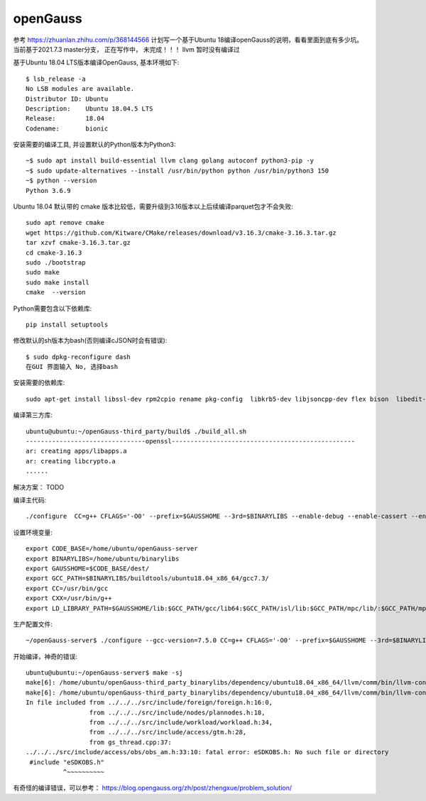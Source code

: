 openGauss
=========================

参考 https://zhuanlan.zhihu.com/p/368144566
计划写一个基于Ubuntu 18编译openGauss的说明，看看里面到底有多少坑。
当前基于2021.7.3 master分支， 正在写作中， 未完成！！！
llvm 暂时没有编译过

基于Ubuntu 18.04 LTS版本编译OpenGauss, 基本环境如下::

    $ lsb_release -a
    No LSB modules are available.
    Distributor ID: Ubuntu
    Description:    Ubuntu 18.04.5 LTS
    Release:        18.04
    Codename:       bionic


安装需要的编译工具, 并设置默认的Python版本为Python3::

    ~$ sudo apt install build-essential llvm clang golang autoconf python3-pip -y
    ~$ sudo update-alternatives --install /usr/bin/python python /usr/bin/python3 150
    ~$ python --version
    Python 3.6.9

Ubuntu 18.04 默认带的 cmake 版本比较低，需要升级到3.16版本以上后续编译parquet包才不会失败::

    sudo apt remove cmake
    wget https://github.com/Kitware/CMake/releases/download/v3.16.3/cmake-3.16.3.tar.gz
    tar xzvf cmake-3.16.3.tar.gz
    cd cmake-3.16.3
    sudo ./bootstrap
    sudo make
    sudo make install
    cmake  --version

Python需要包含以下依赖库::

    pip install setuptools

修改默认的sh版本为bash(否则编译cJSON时会有错误)::

     $ sudo dpkg-reconfigure dash
     在GUI 界面输入 No, 选择bash

安装需要的依赖库::

    sudo apt-get install libssl-dev rpm2cpio rename pkg-config  libkrb5-dev libjsoncpp-dev flex bison  libedit-dev libpam0g-dev libaio-dev libncurses5-dev libffi-dev libtool pkg-config libkrb5-dev sudo apt-get install -y


编译第三方库::

    ubuntu@ubuntu:~/openGauss-third_party/build$ ./build_all.sh
    --------------------------------openssl-------------------------------------------------
    ar: creating apps/libapps.a
    ar: creating libcrypto.a
    ......


解决方案： TODO




编译主代码::

    ./configure  CC=g++ CFLAGS='-O0' --prefix=$GAUSSHOME --3rd=$BINARYLIBS --enable-debug --enable-cassert --enable-thread-safety --without-zlib


设置环境变量::

    export CODE_BASE=/home/ubuntu/openGauss-server
    export BINARYLIBS=/home/ubuntu/binarylibs
    export GAUSSHOME=$CODE_BASE/dest/
    export GCC_PATH=$BINARYLIBS/buildtools/ubuntu18.04_x86_64/gcc7.3/
    export CC=/usr/bin/gcc
    export CXX=/usr/bin/g++
    export LD_LIBRARY_PATH=$GAUSSHOME/lib:$GCC_PATH/gcc/lib64:$GCC_PATH/isl/lib:$GCC_PATH/mpc/lib/:$GCC_PATH/mpfr/lib/:$GCC_PATH/gmp/lib/:$LD_LIBRARY_PATH export PATH=$GAUSSHOME/bin:$GCC_PATH/gcc/bin:$PATH


生产配置文件::

    ~/openGauss-server$ ./configure --gcc-version=7.5.0 CC=g++ CFLAGS='-O0' --prefix=$GAUSSHOME --3rd=$BINARYLIBS --enable-debug --enable-cassert --enable-thread-safety --without-zlib


开始编译，神奇的错误::

    ubuntu@ubuntu:~/openGauss-server$ make -sj
    make[6]: /home/ubuntu/openGauss-third_party_binarylibs/dependency/ubuntu18.04_x86_64/llvm/comm/bin/llvm-config: Command not found
    make[6]: /home/ubuntu/openGauss-third_party_binarylibs/dependency/ubuntu18.04_x86_64/llvm/comm/bin/llvm-config: Command not found
    In file included from ../../../src/include/foreign/foreign.h:16:0,
                     from ../../../src/include/nodes/plannodes.h:18,
                     from ../../../src/include/workload/workload.h:34,
                     from ../../../src/include/access/gtm.h:28,
                     from gs_thread.cpp:37:
    ../../../src/include/access/obs/obs_am.h:33:10: fatal error: eSDKOBS.h: No such file or directory
     #include "eSDKOBS.h"
              ^~~~~~~~~~~


有奇怪的编译错误，可以参考：
https://blog.opengauss.org/zh/post/zhengxue/problem_solution/